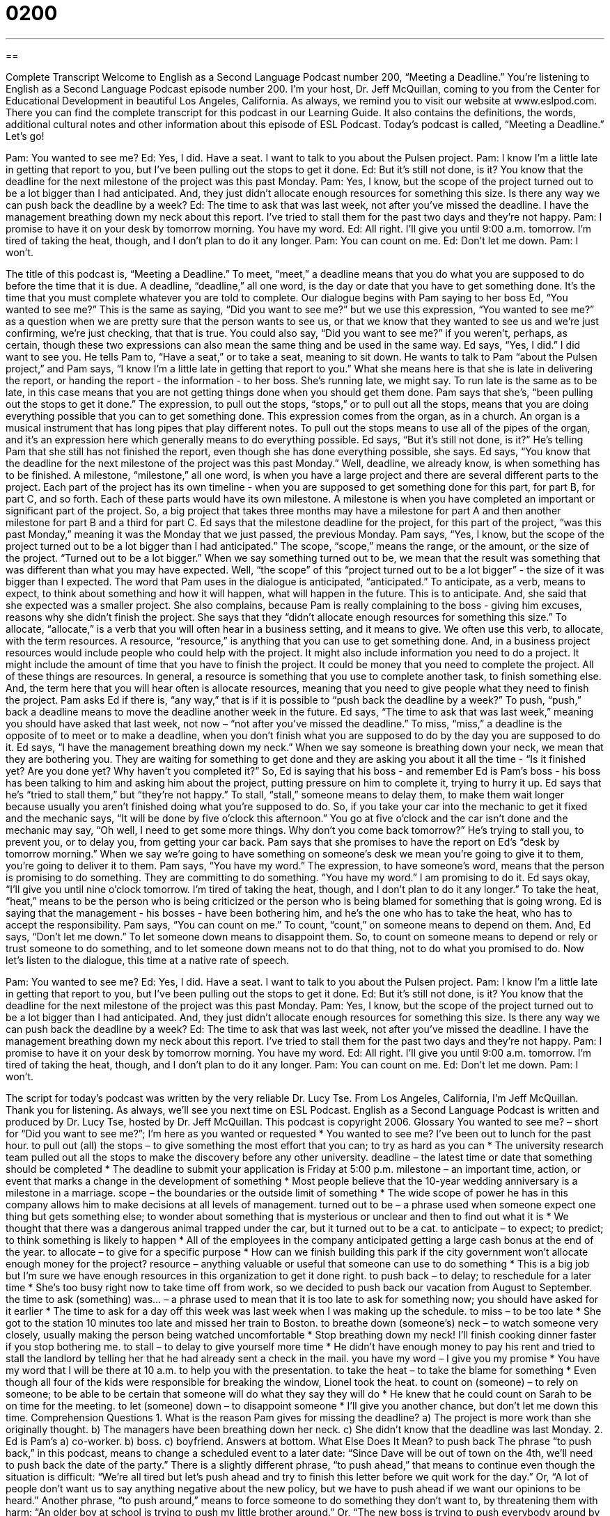 = 0200
:toc: left
:toclevels: 3
:sectnums:
:stylesheet: ../../../myAdocCss.css

'''

== 

Complete Transcript
Welcome to English as a Second Language Podcast number 200, “Meeting a Deadline.”
You're listening to English as a Second Language Podcast episode number 200. I'm your host, Dr. Jeff McQuillan, coming to you from the Center for Educational Development in beautiful Los Angeles, California.
As always, we remind you to visit our website at www.eslpod.com. There you can find the complete transcript for this podcast in our Learning Guide. It also contains the definitions, the words, additional cultural notes and other information about this episode of ESL Podcast.
Today's podcast is called, “Meeting a Deadline.” Let's go!
[Start of story]
Pam: You wanted to see me?
Ed: Yes, I did. Have a seat. I want to talk to you about the Pulsen project.
Pam: I know I’m a little late in getting that report to you, but I’ve been pulling out the stops to get it done.
Ed: But it’s still not done, is it? You know that the deadline for the next milestone of the project was this past Monday.
Pam: Yes, I know, but the scope of the project turned out to be a lot bigger than I had anticipated. And, they just didn’t allocate enough resources for something this size. Is there any way we can push back the deadline by a week?
Ed: The time to ask that was last week, not after you’ve missed the deadline. I have the management breathing down my neck about this report. I’ve tried to stall them for the past two days and they’re not happy.
Pam: I promise to have it on your desk by tomorrow morning. You have my word.
Ed: All right. I’ll give you until 9:00 a.m. tomorrow. I’m tired of taking the heat, though, and I don’t plan to do it any longer.
Pam: You can count on me.
Ed: Don’t let me down.
Pam: I won’t.
[End of story]
The title of this podcast is, “Meeting a Deadline.” To meet, “meet,” a deadline means that you do what you are supposed to do before the time that it is due. A deadline, “deadline,” all one word, is the day or date that you have to get something done. It's the time that you must complete whatever you are told to complete.
Our dialogue begins with Pam saying to her boss Ed, “You wanted to see me?” This is the same as saying, “Did you want to see me?” but we use this expression, “You wanted to see me?” as a question when we are pretty sure that the person wants to see us, or that we know that they wanted to see us and we're just confirming, we're just checking, that that is true. You could also say, “Did you want to see me?” if you weren't, perhaps, as certain, though these two expressions can also mean the same thing and be used in the same way.
Ed says, “Yes, I did.” I did want to see you. He tells Pam to, “Have a seat,” or to take a seat, meaning to sit down. He wants to talk to Pam “about the Pulsen project,” and Pam says, “I know I’m a little late in getting that report to you.” What she means here is that she is late in delivering the report, or handing the report - the information - to her boss. She's running late, we might say. To run late is the same as to be late, in this case means that you are not getting things done when you should get them done.
Pam says that she's, “been pulling out the stops to get it done.” The expression, to pull out the stops, “stops,” or to pull out all the stops, means that you are doing everything possible that you can to get something done. This expression comes from the organ, as in a church. An organ is a musical instrument that has long pipes that play different notes. To pull out the stops means to use all of the pipes of the organ, and it's an expression here which generally means to do everything possible.
Ed says, “But it’s still not done, is it?” He's telling Pam that she still has not finished the report, even though she has done everything possible, she says. Ed says, “You know that the deadline for the next milestone of the project was this past Monday.” Well, deadline, we already know, is when something has to be finished. A milestone, “milestone,” all one word, is when you have a large project and there are several different parts to the project. Each part of the project has its own timeline - when you are supposed to get something done for this part, for part B, for part C, and so forth. Each of these parts would have its own milestone. A milestone is when you have completed an important or significant part of the project. So, a big project that takes three months may have a milestone for part A and then another milestone for part B and a third for part C. Ed says that the milestone deadline for the project, for this part of the project, “was this past Monday,” meaning it was the Monday that we just passed, the previous Monday.
Pam says, “Yes, I know, but the scope of the project turned out to be a lot bigger than I had anticipated.” The scope, “scope,” means the range, or the amount, or the size of the project. “Turned out to be a lot bigger.” When we say something turned out to be, we mean that the result was something that was different than what you may have expected. Well, “the scope” of this “project turned out to be a lot bigger” - the size of it was bigger than I expected. The word that Pam uses in the dialogue is anticipated, “anticipated.” To anticipate, as a verb, means to expect, to think about something and how it will happen, what will happen in the future. This is to anticipate. And, she said that she expected was a smaller project.
She also complains, because Pam is really complaining to the boss - giving him excuses, reasons why she didn't finish the project. She says that they “didn’t allocate enough resources for something this size.” To allocate, “allocate,” is a verb that you will often hear in a business setting, and it means to give. We often use this verb, to allocate, with the term resources. A resource, “resource,” is anything that you can use to get something done. And, in a business project resources would include people who could help with the project. It might also include information you need to do a project. It might include the amount of time that you have to finish the project. It could be money that you need to complete the project. All of these things are resources. In general, a resource is something that you use to complete another task, to finish something else. And, the term here that you will hear often is allocate resources, meaning that you need to give people what they need to finish the project.
Pam asks Ed if there is, “any way,” that is if it is possible to “push back the deadline by a week?” To push, “push,” back a deadline means to move the deadline another week in the future. Ed says, “The time to ask that was last week,” meaning you should have asked that last week, not now – “not after you've missed the deadline.” To miss, “miss,” a deadline is the opposite of to meet or to make a deadline, when you don't finish what you are supposed to do by the day you are supposed to do it.
Ed says, “I have the management breathing down my neck.” When we say someone is breathing down your neck, we mean that they are bothering you. They are waiting for something to get done and they are asking you about it all the time - “Is it finished yet? Are you done yet? Why haven't you completed it?” So, Ed is saying that his boss - and remember Ed is Pam's boss - his boss has been talking to him and asking him about the project, putting pressure on him to complete it, trying to hurry it up.
Ed says that he's “tried to stall them,” but “they're not happy.” To stall, “stall,” someone means to delay them, to make them wait longer because usually you aren't finished doing what you're supposed to do. So, if you take your car into the mechanic to get it fixed and the mechanic says, “It will be done by five o'clock this afternoon.” You go at five o'clock and the car isn't done and the mechanic may say, “Oh well, I need to get some more things. Why don't you come back tomorrow?” He's trying to stall you, to prevent you, or to delay you, from getting your car back.
Pam says that she promises to have the report on Ed's “desk by tomorrow morning.” When we say we're going to have something on someone's desk we mean you're going to give it to them, you're going to deliver it to them. Pam says, “You have my word.” The expression, to have someone's word, means that the person is promising to do something. They are committing to do something. “You have my word.” I am promising to do it. Ed says okay, “I’ll give you until nine o'clock tomorrow. I’m tired of taking the heat, though, and I don’t plan to do it any longer.” To take the heat, “heat,” means to be the person who is being criticized or the person who is being blamed for something that is going wrong. Ed is saying that the management - his bosses - have been bothering him, and he's the one who has to take the heat, who has to accept the responsibility.
Pam says, “You can count on me.” To count, “count,” on someone means to depend on them. And, Ed says, “Don't let me down.” To let someone down means to disappoint them. So, to count on someone means to depend or rely or trust someone to do something, and to let someone down means not to do that thing, not to do what you promised to do.
Now let's listen to the dialogue, this time at a native rate of speech.
[Start of story]
Pam: You wanted to see me?
Ed: Yes, I did. Have a seat. I want to talk to you about the Pulsen project.
Pam: I know I’m a little late in getting that report to you, but I’ve been pulling out the stops to get it done.
Ed: But it’s still not done, is it? You know that the deadline for the next milestone of the project was this past Monday.
Pam: Yes, I know, but the scope of the project turned out to be a lot bigger than I had anticipated. And, they just didn’t allocate enough resources for something this size. Is there any way we can push back the deadline by a week?
Ed: The time to ask that was last week, not after you’ve missed the deadline. I have the management breathing down my neck about this report. I’ve tried to stall them for the past two days and they’re not happy.
Pam: I promise to have it on your desk by tomorrow morning. You have my word.
Ed: All right. I’ll give you until 9:00 a.m. tomorrow. I’m tired of taking the heat, though, and I don’t plan to do it any longer.
Pam: You can count on me.
Ed: Don’t let me down.
Pam: I won’t.
[End of story]
The script for today's podcast was written by the very reliable Dr. Lucy Tse. From Los Angeles, California, I'm Jeff McQuillan. Thank you for listening. As always, we'll see you next time on ESL Podcast.
English as a Second Language Podcast is written and produced by Dr. Lucy Tse, hosted by Dr. Jeff McQuillan. This podcast is copyright 2006.
Glossary
You wanted to see me? – short for “Did you want to see me?”; I’m here as you wanted or requested
* You wanted to see me? I’ve been out to lunch for the past hour.
to pull out (all) the stops – to give something the most effort that you can; to try as hard as you can
* The university research team pulled out all the stops to make the discovery before any other university.
deadline – the latest time or date that something should be completed
* The deadline to submit your application is Friday at 5:00 p.m.
milestone – an important time, action, or event that marks a change in the development of something
* Most people believe that the 10-year wedding anniversary is a milestone in a marriage.
scope – the boundaries or the outside limit of something
* The wide scope of power he has in this company allows him to make decisions at all levels of management.
turned out to be – a phrase used when someone expect one thing but gets something else; to wonder about something that is mysterious or unclear and then to find out what it is
* We thought that there was a dangerous animal trapped under the car, but it turned out to be a cat.
to anticipate – to expect; to predict; to think something is likely to happen
* All of the employees in the company anticipated getting a large cash bonus at the end of the year.
to allocate – to give for a specific purpose
* How can we finish building this park if the city government won’t allocate enough money for the project?
resource – anything valuable or useful that someone can use to do something
* This is a big job but I’m sure we have enough resources in this organization to get it done right.
to push back – to delay; to reschedule for a later time
* She’s too busy right now to take time off from work, so we decided to push back our vacation from August to September.
the time to ask (something) was… – a phrase used to mean that it is too late to ask for something now; you should have asked for it earlier
* The time to ask for a day off this week was last week when I was making up the schedule.
to miss – to be too late
* She got to the station 10 minutes too late and missed her train to Boston.
to breathe down (someone’s) neck – to watch someone very closely, usually making the person being watched uncomfortable
* Stop breathing down my neck! I’ll finish cooking dinner faster if you stop bothering me.
to stall – to delay to give yourself more time
* He didn’t have enough money to pay his rent and tried to stall the landlord by telling her that he had already sent a check in the mail.
you have my word – I give you my promise
* You have my word that I will be there at 10 a.m. to help you with the presentation.
to take the heat – to take the blame for something
* Even though all four of the kids were responsible for breaking the window, Lionel took the heat.
to count on (someone) – to rely on someone; to be able to be certain that someone will do what they say they will do
* He knew that he could count on Sarah to be on time for the meeting.
to let (someone) down – to disappoint someone
* I’ll give you another chance, but don’t let me down this time.
Comprehension Questions
1. What is the reason Pam gives for missing the deadline?
a) The project is more work than she originally thought.
b) The managers have been breathing down her neck.
c) She didn’t know that the deadline was last Monday.
2. Ed is Pam’s
a) co-worker.
b) boss.
c) boyfriend.
Answers at bottom.
What Else Does It Mean?
to push back
The phrase “to push back,” in this podcast, means to change a scheduled event to a later date: “Since Dave will be out of town on the 4th, we’ll need to push back the date of the party.” There is a slightly different phrase, “to push ahead,” that means to continue even though the situation is difficult: “We’re all tired but let’s push ahead and try to finish this letter before we quit work for the day.” Or, “A lot of people don’t want us to say anything negative about the new policy, but we have to push ahead if we want our opinions to be heard.” Another phrase, “to push around,” means to force someone to do something they don’t want to, by threatening them with harm: “An older boy at school is trying to push my little brother around.” Or, “The new boss is trying to push everybody around by making decisions without asking anyone else.”
to count on
In this podcast, the phrase “to count on” means to depend on someone to do something: “I’ve known him for 10 years and I know that you can count on him to do a good job.” Another slightly different phrase, “to count down,” means to begin at a higher number and to count to the lowest number: “These are the last seconds of this year, 2007. Let’s count down: 10-9-8-7-6-5-4-3-2-1.” Or, “Your new store opens soon. Are you counting down the days?”
Culture Note
In a U.S. business setting, employees are expected to meet deadlines by having good “time management skills.” Time management is a term used to mean being able to use your time well. It means to be able to schedule and plan your time so that you will work “efficiently,” or to complete good work in the least amount of time possible. People who “procrastinate,” or wait until the last minute to do something, sometimes have trouble working in a business environment.
Many people believe that one of the best ways to manage your time well is “to prioritize,” or to decide what is more important and what is less important, since it is not possible to do everything at the same time. The most important job would be considered a “top priority,” and the least important jobs would be “low priority.” Some people keep a “to-do list” that shows the jobs that need to be done, in order of priority.
Another suggestion for good time management is to be “proactive,” or to take action to make something happen rather than waiting to respond when it does happen. Being proactive usually means doing something before it becomes a problem or a “crisis,” or a very difficult or dangerous situation. Being proactive can save time and resources.
Comprehension Answers
1 - a
2 - b